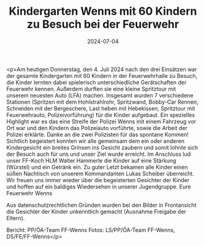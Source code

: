 #+TITLE: Kindergarten Wenns mit 60 Kindern zu Besuch bei der Feuerwehr
#+DATE: 2024-07-04
#+FACEBOOK_URL: https://facebook.com/ffwenns/posts/851064207056033

<p>Am heutigen Donnerstag, den 4. Juli 2024 nach den drei Einsätzen war der gesamte Kindergarten mit 60 Kindern in der Feuerwehrhalle zu Besuch, die Kinder lernten dabei spielerisch unterschiedliche Gerätschaften der Feuerwehr kennen. Außerdem durften sie eine kleine Spritztour mit unserem neuesten Auto (LFA) machen. Insgesamt wurden 7 verschiedene Stationen (Spritzen mit dem Hohlstrahlrohr, Spritzwand, Bobby-Car Rennen, Schneiden mit der Bergeschere, Last heben mit Hebekissen, Spritztour mit Feuerwehrauto, Polizeivorführung) für die Kinder aufgebaut. Ein spezielles Highlight war es das eine Streife der Polizei Wenns mit einem Fahrzeug vor Ort war und den Kindern das Polizeiauto vorführte, sowie die Arbeit der Polizei erklärte. Danke an die zwei Polizisten für das spontane Kommen! Sichtlich begeistert konnten wir alle gemeinsam dem ein oder anderen Kindergesicht ein breites Grinsen ins Gesicht zaubern und somit lohnte sich der Besuch auch für uns und unser Ziel wurde erreicht. Im Anschluss lud unser FF-Koch HLM Walter Hammerle die Kinder auf eine Stärkung (Würstel) und ein Getränk ein. Zu guter Letzt bekamen alle Kinder einen süßen Nachtisch von unserem Kommandanten Lukas Scheiber überreicht. Wir freuen uns immer wieder über die begeisterten Gesichter der Kinder und hoffen auf ein baldiges Wiedersehen in unserer Jugendgruppe. 
Eure Feuerwehr Wenns 

Aus datenschutzrechtlichen Gründen wurden bei den Bilder in Frontansicht die Gesichter der Kinder unkenntlich gemacht (Ausnahme Freigabe der Eltern).

Bericht: PP/ÖA-Team FF-Wenns
Fotos: LS/PP/ÖA-Team FF-Wenns, DS/FE/FF-Wenns</p>
